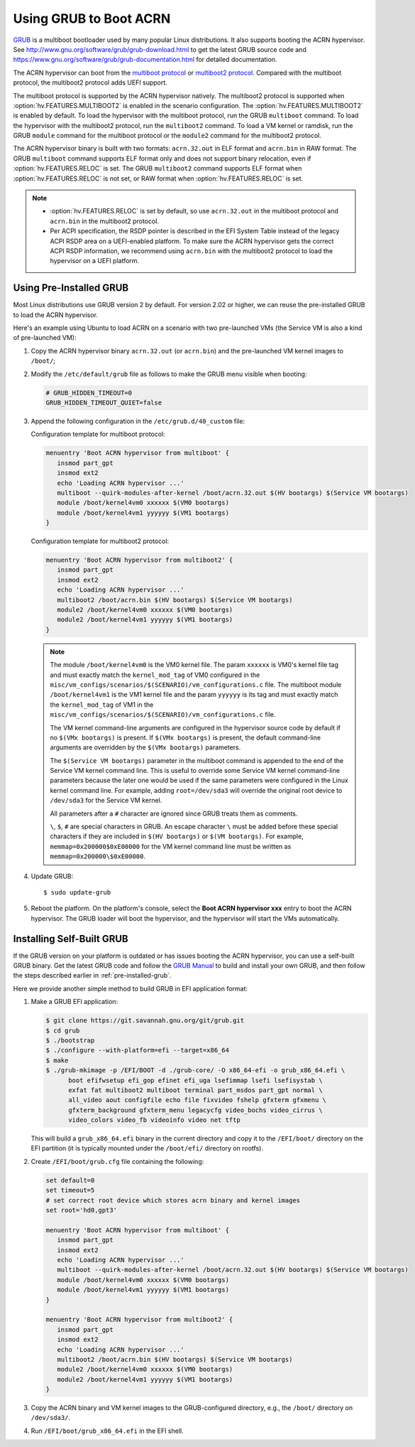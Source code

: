 .. _using_grub:

Using GRUB to Boot ACRN
#######################

`GRUB <http://www.gnu.org/software/grub/>`_ is a multiboot bootloader
used by many popular Linux distributions. It also supports booting the
ACRN hypervisor.  See
`<http://www.gnu.org/software/grub/grub-download.html>`_ to get the
latest GRUB source code and
`<https://www.gnu.org/software/grub/grub-documentation.html>`_ for
detailed documentation.

The ACRN hypervisor can boot from the `multiboot protocol
<http://www.gnu.org/software/grub/manual/multiboot/multiboot.html>`_ or
`multiboot2 protocol
<http://www.gnu.org/software/grub/manual/multiboot2/multiboot.html>`_. Compared
with the multiboot protocol, the multiboot2 protocol adds UEFI support.

The multiboot protocol is supported by the ACRN hypervisor natively. The
multiboot2 protocol is supported when :option:`hv.FEATURES.MULTIBOOT2` is
enabled in the scenario configuration. The :option:`hv.FEATURES.MULTIBOOT2` is
enabled by default. To load the hypervisor with the multiboot protocol, run the
GRUB ``multiboot`` command. To load the hypervisor with the multiboot2 protocol,
run the ``multiboot2`` command. To load a VM kernel or ramdisk, run the
GRUB ``module`` command for the multiboot protocol or the ``module2`` command
for the multiboot2 protocol.

The ACRN hypervisor binary is built with two formats: ``acrn.32.out`` in
ELF format and ``acrn.bin`` in RAW format. The GRUB ``multiboot``
command supports ELF format only and does not support binary relocation,
even if :option:`hv.FEATURES.RELOC` is set. The GRUB ``multiboot2``
command supports
ELF format when :option:`hv.FEATURES.RELOC` is not set, or RAW format when
:option:`hv.FEATURES.RELOC` is set.

.. note::
   * :option:`hv.FEATURES.RELOC` is set by default, so use ``acrn.32.out`` in
     the multiboot protocol and ``acrn.bin`` in the multiboot2 protocol.

   * Per ACPI specification, the RSDP pointer is described in the EFI System
     Table instead of the legacy ACPI RSDP area on a UEFI-enabled platform. To
     make sure the ACRN hypervisor gets the correct ACPI RSDP information, we
     recommend using ``acrn.bin`` with the multiboot2 protocol to load the
     hypervisor on a UEFI platform.

.. _pre-installed-grub:

Using Pre-Installed GRUB
************************

Most Linux distributions use GRUB version 2 by default. For version
2.02 or higher, we can reuse the pre-installed GRUB to load the ACRN
hypervisor.

Here's an example using Ubuntu to load ACRN on a scenario with two
pre-launched VMs (the Service VM is also a kind of pre-launched VM):

#. Copy the ACRN hypervisor binary ``acrn.32.out`` (or ``acrn.bin``) and the
   pre-launched VM kernel images to ``/boot/``;

#. Modify the ``/etc/default/grub`` file as follows to make the GRUB
   menu visible when booting:

   .. code-block:: none

      # GRUB_HIDDEN_TIMEOUT=0
      GRUB_HIDDEN_TIMEOUT_QUIET=false

#. Append the following configuration in the ``/etc/grub.d/40_custom`` file:

   Configuration template for multiboot protocol:

   .. code-block:: none

      menuentry 'Boot ACRN hypervisor from multiboot' {
         insmod part_gpt
         insmod ext2
         echo 'Loading ACRN hypervisor ...'
         multiboot --quirk-modules-after-kernel /boot/acrn.32.out $(HV bootargs) $(Service VM bootargs)
         module /boot/kernel4vm0 xxxxxx $(VM0 bootargs)
         module /boot/kernel4vm1 yyyyyy $(VM1 bootargs)
      }

   Configuration template for multiboot2 protocol:

   .. code-block:: none

      menuentry 'Boot ACRN hypervisor from multiboot2' {
         insmod part_gpt
         insmod ext2
         echo 'Loading ACRN hypervisor ...'
         multiboot2 /boot/acrn.bin $(HV bootargs) $(Service VM bootargs)
         module2 /boot/kernel4vm0 xxxxxx $(VM0 bootargs)
         module2 /boot/kernel4vm1 yyyyyy $(VM1 bootargs)
      }


   .. note::
      The module ``/boot/kernel4vm0`` is the VM0 kernel file. The param
      ``xxxxxx`` is VM0's kernel file tag and must exactly match the
      ``kernel_mod_tag`` of VM0 configured in the
      ``misc/vm_configs/scenarios/$(SCENARIO)/vm_configurations.c`` file. The
      multiboot module ``/boot/kernel4vm1`` is the VM1 kernel file and the
      param ``yyyyyy`` is its tag and must exactly match the
      ``kernel_mod_tag`` of VM1 in the
      ``misc/vm_configs/scenarios/$(SCENARIO)/vm_configurations.c`` file.

      The VM kernel command-line arguments are configured in the
      hypervisor source code by default if no ``$(VMx bootargs)`` is present.
      If ``$(VMx bootargs)`` is present, the default command-line arguments
      are overridden by the ``$(VMx bootargs)`` parameters.

      The ``$(Service VM bootargs)`` parameter in the multiboot command is
      appended to the end of the Service VM kernel command line. This is useful
      to override some Service VM kernel command-line parameters because the
      later one would be used if the same parameters were configured in the
      Linux kernel command line. For example, adding ``root=/dev/sda3`` will
      override the original root device to ``/dev/sda3`` for the Service VM
      kernel.

      All parameters after a ``#`` character are ignored since GRUB
      treats them as comments.

      ``\``, ``$``, ``#`` are special characters in GRUB. An escape character
      ``\`` must be added before these special characters if they are included
      in ``$(HV bootargs)`` or ``$(VM bootargs)``.  For example,
      ``memmap=0x200000$0xE00000`` for the VM kernel command line must be
      written as ``memmap=0x200000\$0xE00000``.


#. Update GRUB::

   $ sudo update-grub

#. Reboot the platform. On the platform's console, select the
   **Boot ACRN hypervisor xxx** entry to boot the ACRN hypervisor.
   The GRUB loader will boot the hypervisor, and the hypervisor will
   start the VMs automatically.


Installing Self-Built GRUB
**************************

If the GRUB version on your platform is outdated or has issues booting
the ACRN hypervisor, you can use a self-built GRUB binary. Get
the latest GRUB code and follow the `GRUB Manual
<https://www.gnu.org/software/grub/manual/grub/grub.html#Installing-GRUB-using-grub_002dinstall>`_
to build and install your own GRUB, and then follow the steps described
earlier in :ref:`pre-installed-grub`.


Here we provide another simple method to build GRUB in EFI application format:

#. Make a GRUB EFI application:

   .. code-block:: none

      $ git clone https://git.savannah.gnu.org/git/grub.git
      $ cd grub
      $ ./bootstrap
      $ ./configure --with-platform=efi --target=x86_64
      $ make
      $ ./grub-mkimage -p /EFI/BOOT -d ./grub-core/ -O x86_64-efi -o grub_x86_64.efi \
            boot efifwsetup efi_gop efinet efi_uga lsefimmap lsefi lsefisystab \
            exfat fat multiboot2 multiboot terminal part_msdos part_gpt normal \
            all_video aout configfile echo file fixvideo fshelp gfxterm gfxmenu \
            gfxterm_background gfxterm_menu legacycfg video_bochs video_cirrus \
            video_colors video_fb videoinfo video net tftp

   This will build a ``grub_x86_64.efi`` binary in the current directory and
   copy it to the ``/EFI/boot/`` directory on the EFI partition (it is typically
   mounted under the ``/boot/efi/`` directory on rootfs).

#. Create ``/EFI/boot/grub.cfg`` file containing the following:

   .. code-block:: none

      set default=0
      set timeout=5
      # set correct root device which stores acrn binary and kernel images
      set root='hd0,gpt3'

      menuentry 'Boot ACRN hypervisor from multiboot' {
         insmod part_gpt
         insmod ext2
         echo 'Loading ACRN hypervisor ...'
         multiboot --quirk-modules-after-kernel /boot/acrn.32.out $(HV bootargs) $(Service VM bootargs)
         module /boot/kernel4vm0 xxxxxx $(VM0 bootargs)
         module /boot/kernel4vm1 yyyyyy $(VM1 bootargs)
      }

      menuentry 'Boot ACRN hypervisor from multiboot2' {
         insmod part_gpt
         insmod ext2
         echo 'Loading ACRN hypervisor ...'
         multiboot2 /boot/acrn.bin $(HV bootargs) $(Service VM bootargs)
         module2 /boot/kernel4vm0 xxxxxx $(VM0 bootargs)
         module2 /boot/kernel4vm1 yyyyyy $(VM1 bootargs)
      }

#. Copy the ACRN binary and VM kernel images to the GRUB-configured
   directory, e.g., the ``/boot/`` directory on ``/dev/sda3/``.

#. Run ``/EFI/boot/grub_x86_64.efi`` in the EFI shell.

